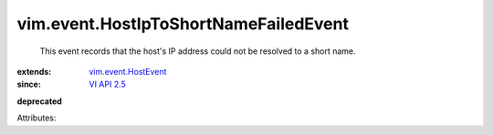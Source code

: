 .. _VI API 2.5: ../../vim/version.rst#vimversionversion2

.. _vim.event.HostEvent: ../../vim/event/HostEvent.rst


vim.event.HostIpToShortNameFailedEvent
======================================
  This event records that the host's IP address could not be resolved to a short name.
:extends: vim.event.HostEvent_
:since: `VI API 2.5`_
**deprecated**


Attributes:
